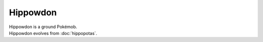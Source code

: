 .. hippowdon:

Hippowdon
----------

.. image:: ../../_images/pokemobs/gen_4/entity_icon/textures/hippowdon.png
    :alt: Hippowdon
.. image:: ../../_images/pokemobs/gen_4/entity_icon/textures/hippowdons.png
    :alt: Hippowdon


| Hippowdon is a ground Pokémob.
| Hippowdon evolves from :doc:`hippopotas`.